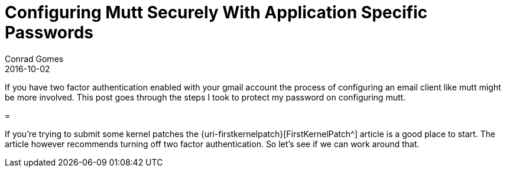 = Configuring Mutt Securely With Application Specific Passwords
Conrad Gomes
2016-10-02
:awestruct-tags: [linux, patch, mutt]
:excerpt: If you have two factor authentication enabled with your gmail account the process of configuring an email client like mutt might be more involved. This post goes through the steps I took to protect my password on configuring mutt.
:awestruct-excerpt: {excerpt}
ifndef::awestruct[]
:imagesdir: ../images
endif::[]
:awestruct-imagesdir: ../../../../../images
:icons: font
// URL Addresses
:uri-first-kernel-patch: https://kernelnewbies.org/FirstKernelPatch
// E-Mail Addresses
// Documents
// Captured Logs

{excerpt}

= 

If you're  trying to submit some kernel patches the {uri-firstkernelpatch}[FirstKernelPatch^] article is a
good place to start. The article however recommends turning off two factor authentication. So let's see
if we can work around that.
